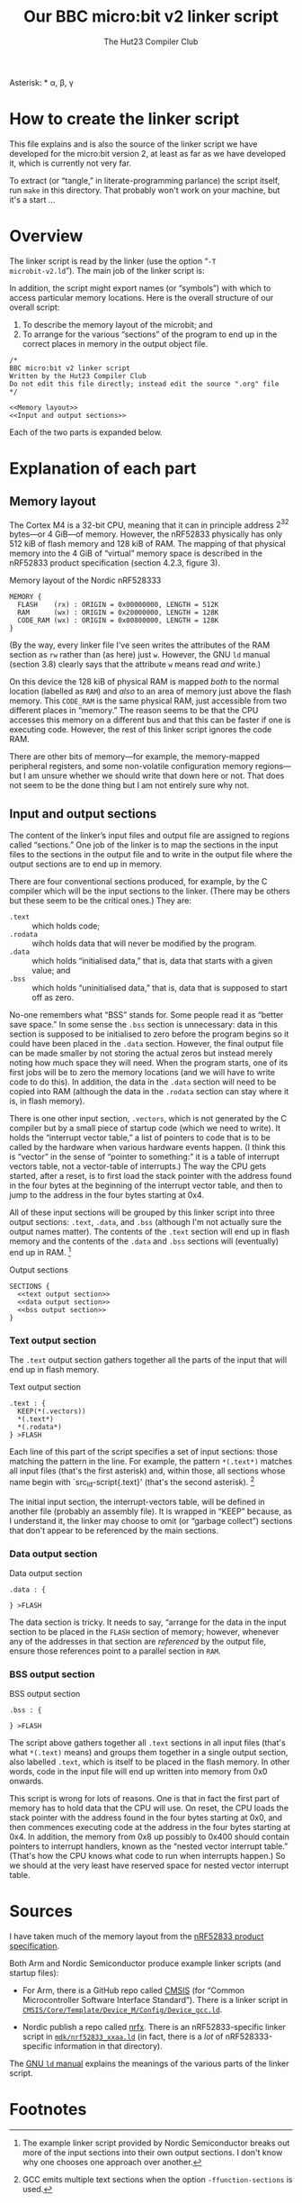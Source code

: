 #+title: Our BBC micro:bit v2 linker script
#+author: The Hut23 Compiler Club
#+options: toc:nil num:nil

Asterisk: \ast
\alpha, \beta, \gamma


* How to create the linker script

This file explains and is also the source of the linker script we have
developed for the micro:bit version 2, at least as far as we have
developed it, which is currently not very far.

To extract (or “tangle,” in literate-programming parlance) the script
itself, run ~make~ in this directory. That probably won't work on your
machine, but it's a start ...

* Overview
:PROPERTIES:
:header-args: :noweb no-export :exports code
:END:

The linker script is read by the linker (use the option “​~-T
microbit-v2.ld~​”). The main job of the linker script is:

In addition, the script might export names (or “symbols”) with which
to access particular memory locations. Here is the overall structure
of our overall script:

1. To describe the memory layout of the microbit; and
2. To arrange for the various “sections” of the program to end up in
   the correct places in memory in the output object file.

#+ATTR_LATEX: :float nil
#+name: Linker Script
#+begin_src ld-script :noweb-sep "arg" :tangle ./out/microbit-v2.ld
  /* 
  BBC micro:bit v2 linker script
  Written by the Hut23 Compiler Club
  Do not edit this file directly; instead edit the source ".org" file 
  */

  <<Memory layout>>
  <<Input and output sections>>
#+end_src

Each of the two parts is expanded below.

* Explanation of each part
:PROPERTIES:
:header-args: :noweb no-export :exports code
:END:

** Memory layout 

The Cortex M4 is a 32-bit CPU, meaning that it can in principle
address \(2^{32}\) bytes---or 4 GiB---of memory. However, the nRF52833
physically has only 512 kiB of flash memory and 128 kiB of RAM. The
mapping of that physical memory into the 4 GiB of “virtual” memory
space is described in the nRF52833 product specification (section
4.2.3, figure 3).

#+ATTR_LATEX: :float nil
#+name: Memory layout
#+caption: Memory layout of the Nordic nRF528333
#+begin_src ld-script
MEMORY {
  FLASH    (rx) : ORIGIN = 0x00000000, LENGTH = 512K  
  RAM      (wx) : ORIGIN = 0x20000000, LENGTH = 128K
  CODE_RAM (wx) : ORIGIN = 0x00800000, LENGTH = 128K 
}
#+end_src

(By the way, every linker file I've seen writes the attributes of the
RAM section as ~rw~ rather than (as here) just ~w~. However, the GNU
~ld~ manual (section 3.8) clearly says that the attribute ~w~ means
read /and/ write.)

On this device the 128 kiB of physical RAM is mapped /both/ to the
normal location (labelled as ~RAM~) and /also/ to an area of memory
just above the flash memory. This ~CODE_RAM~ is the same physical RAM,
just accessible from two different places in “memory.” The reason
seems to be that the CPU accesses this memory on a different bus and
that this can be faster if one is executing code. However, the rest of
this linker script ignores the code RAM.

There are other bits of memory---for example, the memory-mapped
peripheral registers, and some non-volatile configuration memory
regions---but I am unsure whether we should write that down here or
not. That does not seem to be the done thing but I am not entirely
sure why not.

** Input and output sections

The content of the linker’s input files and output file are assigned
to regions called “sections.” One job of the linker is to map the
sections in the input files to the sections in the output file and to
write in the output file where the output sections are to end up in
memory.

There are four conventional sections produced, for example, by the C
compiler which will be the input
sections to the linker. (There may be others but these seem to be the
critical ones.) They are:

- ~.text~ :: which holds code;
- ~.rodata~ :: wihch holds data that will never be modified by the program.
- ~.data~ :: which holds “initialised data,” that is, data that starts
  with a given value; and
- ~.bss~ :: which holds “uninitialised data,” that is, data that is
  supposed to start off as zero.

No-one remembers what “BSS” stands for. Some people read it as “better
save space.” In some sense the ~.bss~ section is unnecessary: data in
this section is supposed to be initialised to zero before the program
begins so it could have been placed in the ~.data~ section. However,
the final output file can be made smaller by not storing the actual
zeros but instead merely noting how much space they will need. When
the program starts, one of its first jobs will be to zero the memory
locations (and we will have to write code to do this). In addition,
the data in the ~.data~ section will need to be copied into RAM
(although the data in the ~.rodata~ section can stay where it is, in
flash memory).

There is one other input section, ~.vectors~, which is not generated
by the C compiler but by a small piece of startup code (which we need
to write). It holds the “interrupt vector table,” a list of pointers
to code that is to be called by the hardware when various hardware
events happen. (I think this is “vector” in the sense of “pointer to
something:” it is a table of interrupt vectors table, not a
vector-table of interrupts.) The way the CPU gets started, after a
reset, is to first load the stack pointer with the address found in
the four bytes at the beginning of the interrupt vector table, and
then to jump to the address in the four bytes starting at 0x4. 

All of these input sections will be grouped by this linker script into
three output sections: ~.text~, ~.data~, and ~.bss~ (although I'm not
actually sure the output names matter). The contents of the ~.text~
section will end up in flash memory and the contents of the ~.data~
and ~.bss~ sections will (eventually) end up in RAM. [fn:1]

#+ATTR_LATEX: :float nil
#+name: Output sections
#+caption: Output sections
#+begin_src ld-script
  SECTIONS {
    <<text output section>>
    <<data output section>>
    <<bss output section>>
  }
#+end_src

*** Text output section

The ~.text~ output section gathers together all the parts of the input
that will end up in flash memory.

#+ATTR_LATEX: :float nil
#+name: text output section
#+caption: Text output section
#+begin_src ld-script 
    .text : {
      KEEP(*(.vectors))
      *(.text*)
      *(.rodata*)
    } >FLASH
#+end_src

Each line of this part of the script specifies a set of input
sections: those matching the pattern in the line. For example, the
pattern src_ld-script{*(.text*)} matches all input files (that's the
first asterisk) and, within those, all sections whose name begin with
`src_ld-script{.text}' (that's the second asterisk). [fn:2]

The initial input section, the interrupt-vectors table, will be
defined in another file (probably an assembly file). It is wrapped in
“KEEP” because, as I understand it, the linker may choose to omit (or
“garbage collect”) sections that don't appear to be referenced by the
main sections.

*** Data output section

#+ATTR_LATEX: :float nil
#+name: data output section
#+caption: Data output section
#+begin_src ld-script 
    .data : {
      
    } >FLASH
#+end_src

The data section is tricky. It needs to say, “arrange for the data in
the input section to be placed in the ~FLASH~ section of memory;
however, whenever any of the addresses in that section are
/referenced/ by the output file, ensure those references point to a
parallel section in ~RAM~.



*** BSS output section

#+ATTR_LATEX: :float nil
#+name: bss output section
#+caption: BSS output section
#+begin_src ld-script 
    .bss : {
      
    } >FLASH
#+end_src



The script above gathers together all ~.text~ sections in all input
files (that's what ~*(.text)~ means) and groups them together in a
single output section, also labelled ~.text~, which is itself to be
placed in the flash memory. In other words, code in the input file
will end up written into memory from 0x0 onwards.

This script is wrong for lots of reasons. One is that in fact the
first part of memory has to hold data that the CPU will use. On reset,
the CPU loads the stack pointer with the address found in the four
bytes starting at 0x0, and then commences executing code at the
address in the four bytes starting at 0x4. In addition, the memory
from 0x8 up possibly to 0x400 should contain pointers to interrupt
handlers, known as the “nested vector interrupt table.” (That's how
the CPU knows what code to run when interrupts happen.) So we should
at the very least have reserved space for nested vector interrupt
table.


* Sources

I have taken much of the memory layout from the [[../reference/SoC/nRF52833_PS_v1.7.pdf][nRF52833 product
specification]]. 

Both Arm and Nordic Semiconductor produce example linker scripts (and
startup files):

- For Arm, there is a GitHub repo called [[https://github.com/ARM-software/CMSIS_6][CMSIS]] (for “Common
  Microcontroller Software Interface Standard”). There is a linker
  script in [[https://github.com/ARM-software/CMSIS_6/tree/main/CMSIS/Core/Template/Device_M/Config][~CMSIS/Core/Template/Device_M/Config/Device_gcc.ld~]].

- Nordic publish a repo called [[https://github.com/NordicSemiconductor/nrfx][nrfx]]. There is an nRF52833-specific
  linker script in [[https://github.com/NordicSemiconductor/nrfx/tree/master/mdk][~mdk/nrf52833_xxaa.ld~]] (in fact, there is a /lot/
  of nRF528333-specific information in that directory).

The [[https://sourceware.org/binutils/docs/ld/index.html][GNU ~ld~ manual]] explains the meanings of the various parts of the
linker script. 

* Footnotes
[fn:2] GCC emits multiple text sections when the option
~-ffunction-sections~ is used.

[fn:1] The example linker script provided by Nordic Semiconductor
breaks out more of the input sections into their own output
sections. I don't know why one chooses one approach over another.
